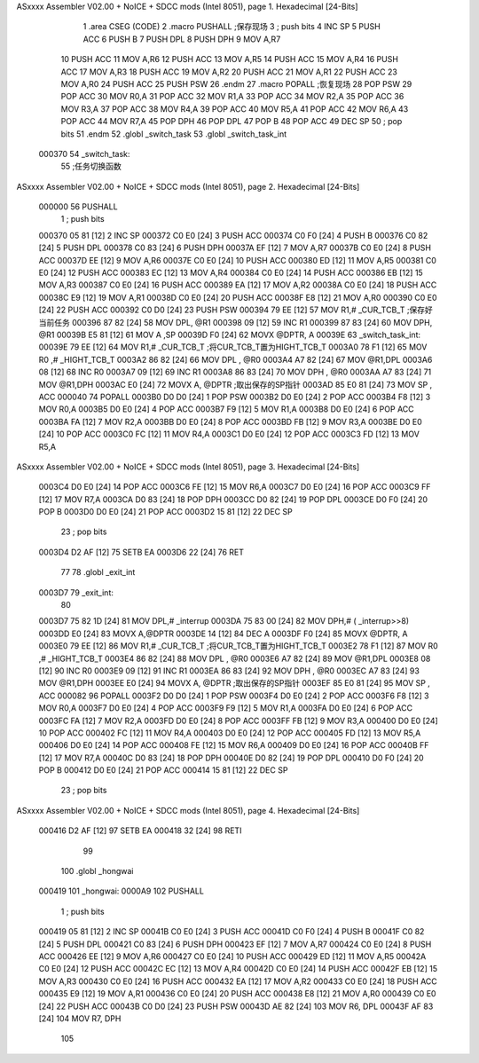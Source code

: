 ASxxxx Assembler V02.00 + NoICE + SDCC mods  (Intel 8051), page 1.
Hexadecimal [24-Bits]



                                      1 .area CSEG (CODE)
                                      2 .macro  PUSHALL          ;保存现场
                                      3 ;	push bits
                                      4         INC SP
                                      5         PUSH ACC
                                      6         PUSH B
                                      7         PUSH DPL
                                      8         PUSH DPH
                                      9         MOV  A,R7 
                                     10         PUSH ACC
                                     11         MOV  A,R6
                                     12         PUSH ACC
                                     13         MOV  A,R5
                                     14         PUSH ACC
                                     15         MOV  A,R4
                                     16         PUSH ACC
                                     17         MOV  A,R3
                                     18         PUSH ACC
                                     19         MOV  A,R2
                                     20         PUSH ACC
                                     21         MOV  A,R1
                                     22         PUSH ACC
                                     23         MOV  A,R0
                                     24 	PUSH ACC
                                     25         PUSH PSW
                                     26 .endm
                                     27 .macro  POPALL   		;恢复现场
                                     28         POP  PSW
                                     29 	POP  ACC
                                     30         MOV  R0,A
                                     31         POP  ACC
                                     32         MOV  R1,A
                                     33         POP  ACC
                                     34         MOV  R2,A
                                     35         POP  ACC
                                     36         MOV  R3,A
                                     37         POP  ACC
                                     38         MOV  R4,A
                                     39         POP  ACC
                                     40         MOV  R5,A
                                     41         POP  ACC
                                     42         MOV  R6,A
                                     43         POP  ACC
                                     44         MOV  R7,A
                                     45         POP  DPH
                                     46         POP  DPL
                                     47         POP  B
                                     48         POP  ACC
                                     49 	DEC  SP
                                     50 ;	pop  bits
                                     51 .endm
                                     52 .globl _switch_task
                                     53 .globl _switch_task_int
      000370                         54 _switch_task:	
                                     55 ;任务切换函数
ASxxxx Assembler V02.00 + NoICE + SDCC mods  (Intel 8051), page 2.
Hexadecimal [24-Bits]



      000000                         56 	PUSHALL
                                      1 ;	push bits
      000370 05 81            [12]    2         INC SP
      000372 C0 E0            [24]    3         PUSH ACC
      000374 C0 F0            [24]    4         PUSH B
      000376 C0 82            [24]    5         PUSH DPL
      000378 C0 83            [24]    6         PUSH DPH
      00037A EF               [12]    7         MOV  A,R7 
      00037B C0 E0            [24]    8         PUSH ACC
      00037D EE               [12]    9         MOV  A,R6
      00037E C0 E0            [24]   10         PUSH ACC
      000380 ED               [12]   11         MOV  A,R5
      000381 C0 E0            [24]   12         PUSH ACC
      000383 EC               [12]   13         MOV  A,R4
      000384 C0 E0            [24]   14         PUSH ACC
      000386 EB               [12]   15         MOV  A,R3
      000387 C0 E0            [24]   16         PUSH ACC
      000389 EA               [12]   17         MOV  A,R2
      00038A C0 E0            [24]   18         PUSH ACC
      00038C E9               [12]   19         MOV  A,R1
      00038D C0 E0            [24]   20         PUSH ACC
      00038F E8               [12]   21         MOV  A,R0
      000390 C0 E0            [24]   22 	PUSH ACC
      000392 C0 D0            [24]   23         PUSH PSW
      000394 79 EE            [12]   57 	MOV R1,# _CUR_TCB_T	;保存好当前任务
      000396 87 82            [24]   58 	MOV DPL, @R1
      000398 09               [12]   59 	INC R1
      000399 87 83            [24]   60 	MOV DPH, @R1
      00039B E5 81            [12]   61 	MOV A ,SP
      00039D F0               [24]   62 	MOVX @DPTR, A
      00039E                         63 _switch_task_int:
      00039E 79 EE            [12]   64 	MOV R1,# _CUR_TCB_T	;将CUR_TCB_T置为HIGHT_TCB_T
      0003A0 78 F1            [12]   65 	MOV R0 ,# _HIGHT_TCB_T
      0003A2 86 82            [24]   66 	MOV DPL , @R0
      0003A4 A7 82            [24]   67 	MOV @R1,DPL
      0003A6 08               [12]   68 	INC R0
      0003A7 09               [12]   69 	INC R1
      0003A8 86 83            [24]   70 	MOV DPH , @R0
      0003AA A7 83            [24]   71 	MOV @R1,DPH
      0003AC E0               [24]   72 	MOVX A, @DPTR		;取出保存的SP指针
      0003AD 85 E0 81         [24]   73 	MOV SP , ACC
      000040                         74 	POPALL
      0003B0 D0 D0            [24]    1         POP  PSW
      0003B2 D0 E0            [24]    2 	POP  ACC
      0003B4 F8               [12]    3         MOV  R0,A
      0003B5 D0 E0            [24]    4         POP  ACC
      0003B7 F9               [12]    5         MOV  R1,A
      0003B8 D0 E0            [24]    6         POP  ACC
      0003BA FA               [12]    7         MOV  R2,A
      0003BB D0 E0            [24]    8         POP  ACC
      0003BD FB               [12]    9         MOV  R3,A
      0003BE D0 E0            [24]   10         POP  ACC
      0003C0 FC               [12]   11         MOV  R4,A
      0003C1 D0 E0            [24]   12         POP  ACC
      0003C3 FD               [12]   13         MOV  R5,A
ASxxxx Assembler V02.00 + NoICE + SDCC mods  (Intel 8051), page 3.
Hexadecimal [24-Bits]



      0003C4 D0 E0            [24]   14         POP  ACC
      0003C6 FE               [12]   15         MOV  R6,A
      0003C7 D0 E0            [24]   16         POP  ACC
      0003C9 FF               [12]   17         MOV  R7,A
      0003CA D0 83            [24]   18         POP  DPH
      0003CC D0 82            [24]   19         POP  DPL
      0003CE D0 F0            [24]   20         POP  B
      0003D0 D0 E0            [24]   21         POP  ACC
      0003D2 15 81            [12]   22 	DEC  SP
                                     23 ;	pop  bits
      0003D4 D2 AF            [12]   75 	SETB EA
      0003D6 22               [24]   76 	RET
                                     77 	
                                     78 .globl _exit_int
      0003D7                         79 _exit_int:
                                     80 		
      0003D7 75 82 1D         [24]   81 	MOV DPL,# _interrup   
      0003DA 75 83 00         [24]   82 	MOV DPH,# ( _interrup>>8) 
      0003DD E0               [24]   83 	MOVX A,@DPTR
      0003DE 14               [12]   84 	DEC A
      0003DF F0               [24]   85 	MOVX @DPTR, A
      0003E0 79 EE            [12]   86 	MOV R1,# _CUR_TCB_T	;将CUR_TCB_T置为HIGHT_TCB_T
      0003E2 78 F1            [12]   87 	MOV R0 ,# _HIGHT_TCB_T
      0003E4 86 82            [24]   88 	MOV DPL , @R0
      0003E6 A7 82            [24]   89 	MOV @R1,DPL
      0003E8 08               [12]   90 	INC R0
      0003E9 09               [12]   91 	INC R1
      0003EA 86 83            [24]   92 	MOV DPH , @R0
      0003EC A7 83            [24]   93 	MOV @R1,DPH
      0003EE E0               [24]   94 	MOVX A, @DPTR		;取出保存的SP指针
      0003EF 85 E0 81         [24]   95 	MOV SP , ACC
      000082                         96 	POPALL
      0003F2 D0 D0            [24]    1         POP  PSW
      0003F4 D0 E0            [24]    2 	POP  ACC
      0003F6 F8               [12]    3         MOV  R0,A
      0003F7 D0 E0            [24]    4         POP  ACC
      0003F9 F9               [12]    5         MOV  R1,A
      0003FA D0 E0            [24]    6         POP  ACC
      0003FC FA               [12]    7         MOV  R2,A
      0003FD D0 E0            [24]    8         POP  ACC
      0003FF FB               [12]    9         MOV  R3,A
      000400 D0 E0            [24]   10         POP  ACC
      000402 FC               [12]   11         MOV  R4,A
      000403 D0 E0            [24]   12         POP  ACC
      000405 FD               [12]   13         MOV  R5,A
      000406 D0 E0            [24]   14         POP  ACC
      000408 FE               [12]   15         MOV  R6,A
      000409 D0 E0            [24]   16         POP  ACC
      00040B FF               [12]   17         MOV  R7,A
      00040C D0 83            [24]   18         POP  DPH
      00040E D0 82            [24]   19         POP  DPL
      000410 D0 F0            [24]   20         POP  B
      000412 D0 E0            [24]   21         POP  ACC
      000414 15 81            [12]   22 	DEC  SP
                                     23 ;	pop  bits
ASxxxx Assembler V02.00 + NoICE + SDCC mods  (Intel 8051), page 4.
Hexadecimal [24-Bits]



      000416 D2 AF            [12]   97 	SETB EA
      000418 32               [24]   98 	RETI
                                     99 
                                    100 .globl _hongwai
      000419                        101 _hongwai:
      0000A9                        102 	PUSHALL
                                      1 ;	push bits
      000419 05 81            [12]    2         INC SP
      00041B C0 E0            [24]    3         PUSH ACC
      00041D C0 F0            [24]    4         PUSH B
      00041F C0 82            [24]    5         PUSH DPL
      000421 C0 83            [24]    6         PUSH DPH
      000423 EF               [12]    7         MOV  A,R7 
      000424 C0 E0            [24]    8         PUSH ACC
      000426 EE               [12]    9         MOV  A,R6
      000427 C0 E0            [24]   10         PUSH ACC
      000429 ED               [12]   11         MOV  A,R5
      00042A C0 E0            [24]   12         PUSH ACC
      00042C EC               [12]   13         MOV  A,R4
      00042D C0 E0            [24]   14         PUSH ACC
      00042F EB               [12]   15         MOV  A,R3
      000430 C0 E0            [24]   16         PUSH ACC
      000432 EA               [12]   17         MOV  A,R2
      000433 C0 E0            [24]   18         PUSH ACC
      000435 E9               [12]   19         MOV  A,R1
      000436 C0 E0            [24]   20         PUSH ACC
      000438 E8               [12]   21         MOV  A,R0
      000439 C0 E0            [24]   22 	PUSH ACC
      00043B C0 D0            [24]   23         PUSH PSW
      00043D AE 82            [24]  103 	MOV R6, DPL
      00043F AF 83            [24]  104 	MOV R7, DPH
                                    105 
